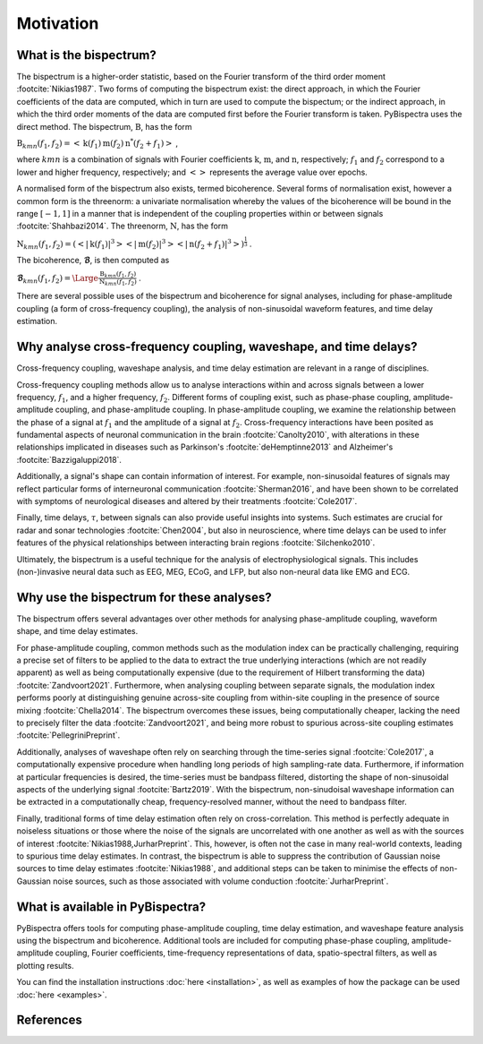 Motivation
==========

What is the bispectrum?
-----------------------
The bispectrum is a higher-order statistic, based on the Fourier transform of
the third order moment :footcite:`Nikias1987`. Two forms of computing the
bispectrum exist: the direct approach, in which the Fourier coefficients of the
data are computed, which in turn are used to compute the bispectum; or the
indirect approach, in which the third order moments of the data are computed
first before the Fourier transform is taken. PyBispectra uses the direct
method. The bispectrum, :math:`\textbf{B}`, has the form

:math:`\textbf{B}_{kmn}(f_1,f_2)=<\textbf{k}(f_1)\textbf{m}(f_2)\textbf{n}^*(f_2+f_1)>` ,

where :math:`kmn` is a combination of signals with Fourier coefficients
:math:`\textbf{k}`, :math:`\textbf{m}`, and :math:`\textbf{n}`, respectively;
:math:`f_1` and :math:`f_2` correspond to a lower and higher frequency,
respectively; and :math:`<>` represents the average value over epochs.

A normalised form of the bispectrum also exists, termed bicoherence. Several
forms of normalisation exist, however a common form is the threenorm: a
univariate normalisation whereby the values of the bicoherence will be bound in
the range :math:`[-1, 1]` in a manner that is independent of the coupling
properties within or between signals :footcite:`Shahbazi2014`. The threenorm,
:math:`\textbf{N}`, has the form

:math:`\textbf{N}_{kmn}(f_1,f_2)=(<|\textbf{k}(f_1)|^3><|\textbf{m}(f_2)|^3><|\textbf{n}(f_2+f_1)|^3>)^{\frac{1}{3}}` .

The bicoherence, :math:`\boldsymbol{\mathcal{B}}`, is then computed as

:math:`\boldsymbol{\mathcal{B}}_{kmn}(f_1,f_2)=\Large\frac{\textbf{B}_{kmn}(f_1,f_2)}{\textbf{N}_{kmn}(f_1,f_2)}` .

There are several possible uses of the bispectrum and bicoherence for signal
analyses, including for phase-amplitude coupling (a form of cross-frequency
coupling), the analysis of non-sinusoidal waveform features, and time delay
estimation.


Why analyse cross-frequency coupling, waveshape, and time delays?
-----------------------------------------------------------------
Cross-frequency coupling, waveshape analysis, and time delay estimation are
relevant in a range of disciplines.

Cross-frequency coupling methods allow us to analyse interactions within and
across signals between a lower frequency, :math:`f_1`, and a higher frequency,
:math:`f_2`. Different forms of coupling exist, such as phase-phase coupling,
amplitude-amplitude coupling, and phase-amplitude coupling. In phase-amplitude
coupling, we examine the relationship between the phase of a signal at
:math:`f_1` and the amplitude of a signal at :math:`f_2`. Cross-frequency
interactions have been posited as fundamental aspects of neuronal communication
in the brain :footcite:`Canolty2010`, with alterations in these relationships
implicated in diseases such as Parkinson's :footcite:`deHemptinne2013` and
Alzheimer's :footcite:`Bazzigaluppi2018`.

Additionally, a signal's shape can contain information of interest. For
example, non-sinusoidal features of signals may reflect particular forms of
interneuronal communication :footcite:`Sherman2016`, and have been shown to be 
correlated with symptoms of neurological diseases and altered by their
treatments :footcite:`Cole2017`.

Finally, time delays, :math:`\tau`, between signals can also provide useful
insights into systems. Such estimates are crucial for radar and sonar
technologies :footcite:`Chen2004`, but also in neuroscience, where time delays
can be used to infer features of the physical relationships between interacting
brain regions :footcite:`Silchenko2010`.

Ultimately, the bispectrum is a useful technique for the analysis of
electrophysiological signals. This includes (non-)invasive neural data such as
EEG, MEG, ECoG, and LFP, but also non-neural data like EMG and ECG.


Why use the bispectrum for these analyses?
------------------------------------------
The bispectrum offers several advantages over other methods for analysing
phase-amplitude coupling, waveform shape, and time delay estimates.

For phase-amplitude coupling, common methods such as the modulation index can
be practically challenging, requiring a precise set of filters to be applied to
the data to extract the true underlying interactions (which are not readily
apparent) as well as being computationally expensive (due to the requirement of
Hilbert transforming the data) :footcite:`Zandvoort2021`. Furthermore, when
analysing coupling between separate signals, the modulation index performs
poorly at distinguishing genuine across-site coupling from within-site coupling
in the presence of source mixing :footcite:`Chella2014`. The bispectrum
overcomes these issues, being computationally cheaper, lacking the
need to precisely filter the data :footcite:`Zandvoort2021`, and being more
robust to spurious across-site coupling estimates
:footcite:`PellegriniPreprint`.

Additionally, analyses of waveshape often rely on searching through the
time-series signal :footcite:`Cole2017`, a computationally expensive procedure
when handling long periods of high sampling-rate data. Furthermore, if
information at particular frequencies is desired, the time-series must be
bandpass filtered, distorting the shape of non-sinusoidal aspects of the
underlying signal :footcite:`Bartz2019`. With the bispectrum, non-sinudoisal
waveshape information can be extracted in a computationally cheap,
frequency-resolved manner, without the need to bandpass filter.

Finally, traditional forms of time delay estimation often rely on
cross-correlation. This method is perfectly adequate in noiseless situations or
those where the noise of the signals are uncorrelated with one another as well
as with the sources of interest :footcite:`Nikias1988,JurharPreprint`. This,
however, is often not the case in many real-world contexts, leading to spurious
time delay estimates. In contrast, the bispectrum is able to suppress the
contribution of Gaussian noise sources to time delay estimates
:footcite:`Nikias1988`, and additional steps can be taken to minimise the
effects of non-Gaussian noise sources, such as those associated with volume
conduction :footcite:`JurharPreprint`.


What is available in PyBispectra?
---------------------------------
PyBispectra offers tools for computing phase-amplitude coupling, time delay
estimation, and waveshape feature analysis using the bispectrum and
bicoherence. Additional tools are included for computing phase-phase coupling,
amplitude-amplitude coupling, Fourier coefficients, time-frequency
representations of data, spatio-spectral filters, as well as plotting results.

You can find the installation instructions :doc:`here <installation>`, as well
as examples of how the package can be used :doc:`here <examples>`.


References
----------
.. footbibliography::
